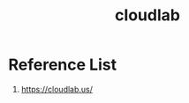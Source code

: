 :PROPERTIES:
:ID:       2fd74e9a-7ed0-476b-a93b-72e0eb673594
:END:
#+title: cloudlab

* Reference List
1. https://cloudlab.us/
